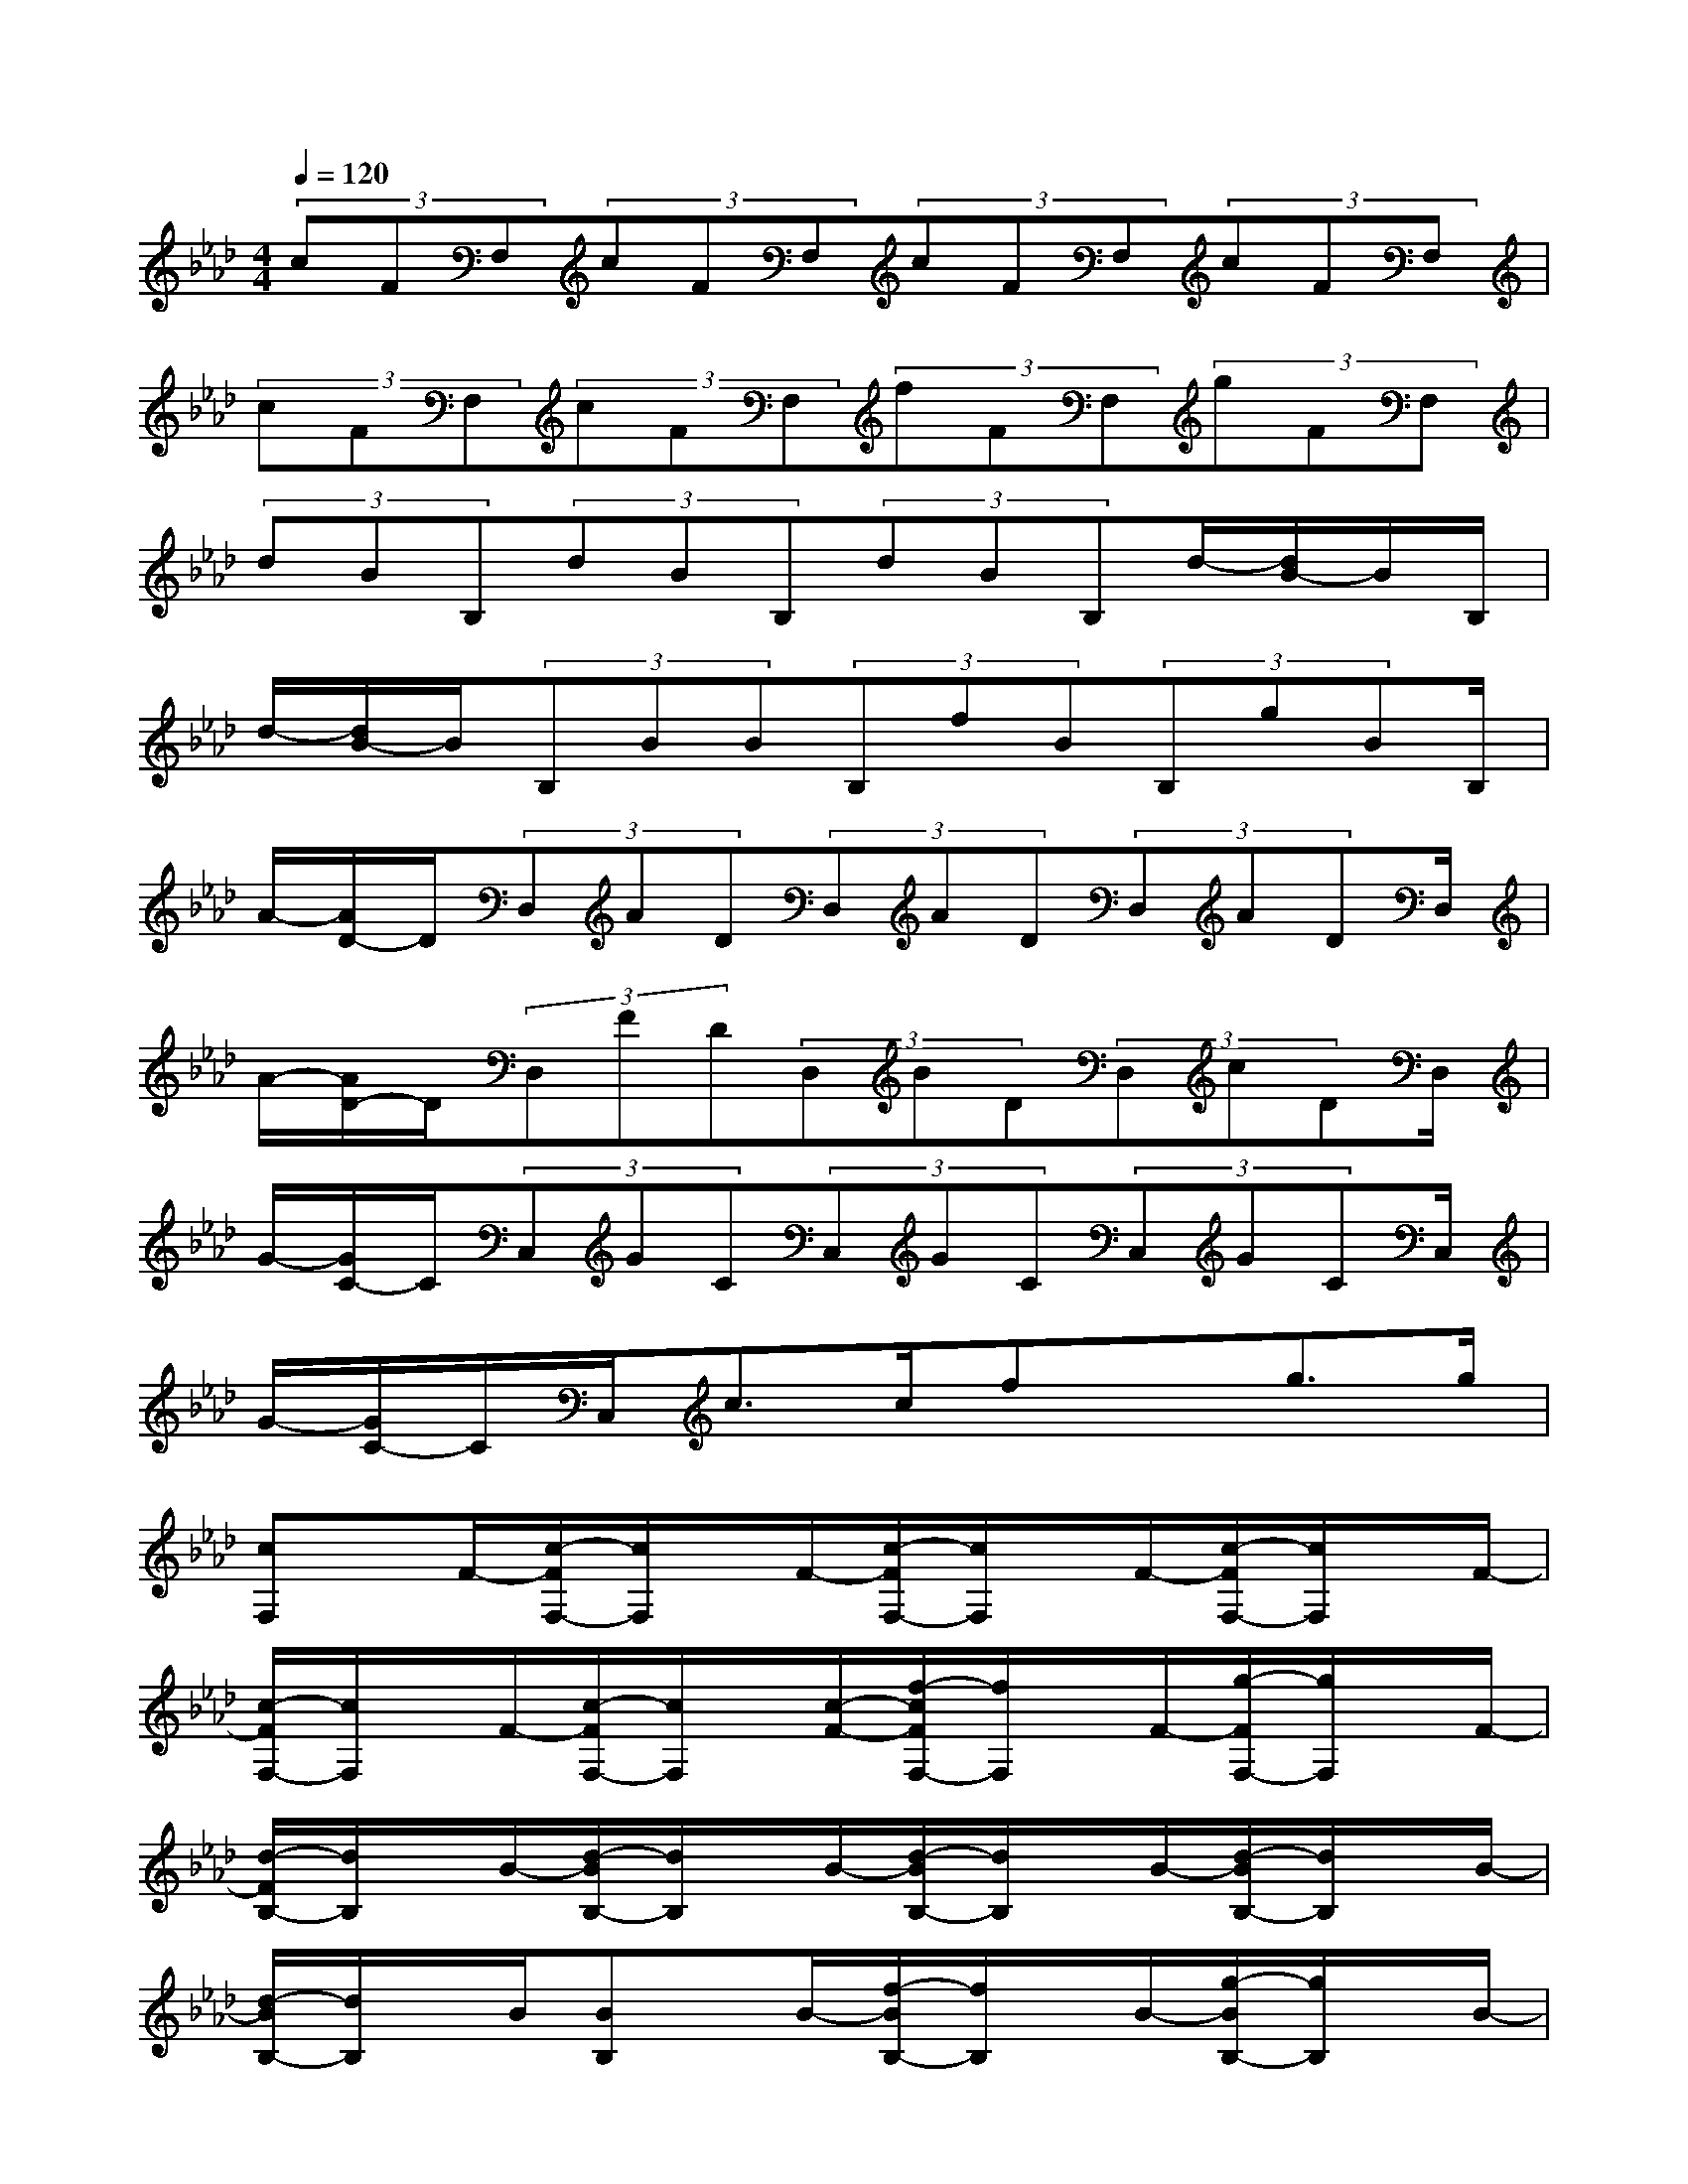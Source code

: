 X:1
T:
M:4/4
L:1/8
Q:1/4=120
K:Ab%4flats
V:1
(3cFF,(3cFF,(3cFF,(3cFF,|
(3cFF,(3cFF,(3fFF,(3gFF,|
(3dBB,(3dBB,(3dBB,d/2-[d/2B/2-]B/2B,/2|
d/2-[d/2B/2-]B/2(3B,BB(3B,fB(3B,gBB,/2|
A/2-[A/2D/2-]D/2(3D,AD(3D,AD(3D,ADD,/2|
A/2-[A/2D/2-]D/2(3D,FD(3D,BD(3D,cDD,/2|
G/2-[G/2C/2-]C/2(3C,GC(3C,GC(3C,GCC,/2|
G/2-[G/2C/2-]C/2C,<cc/2fxg>g|
[cF,]x/2F/2-[c/2-F/2F,/2-][c/2F,/2]x/2F/2-[c/2-F/2F,/2-][c/2F,/2]x/2F/2-[c/2-F/2F,/2-][c/2F,/2]x/2F/2-|
[c/2-F/2F,/2-][c/2F,/2]x/2F/2-[c/2-F/2F,/2-][c/2F,/2]x/2[c/2-F/2-][f/2-c/2F/2F,/2-][f/2F,/2]x/2F/2-[g/2-F/2F,/2-][g/2F,/2]x/2F/2-|
[d/2-F/2B,/2-][d/2B,/2]x/2B/2-[d/2-B/2B,/2-][d/2B,/2]x/2B/2-[d/2-B/2B,/2-][d/2B,/2]x/2B/2-[d/2-B/2B,/2-][d/2B,/2]x/2B/2-|
[d/2-B/2B,/2-][d/2B,/2]x/2B/2[BB,]x/2B/2-[f/2-B/2B,/2-][f/2B,/2]x/2B/2-[g/2-B/2B,/2-][g/2B,/2]x/2B/2-|
[B/2A/2-D,/2-][A/2D,/2]x/2D/2-[A/2-D/2D,/2-][A/2D,/2]x/2D/2-[A/2-D/2D,/2-][A/2D,/2]x/2D/2-[A/2-D/2D,/2-][A/2D,/2]x/2D/2-|
[A/2-D/2D,/2-][A/2D,/2]x/2D/2-[F/2-D/2D,/2-][F/2D,/2]x/2[F/2D/2][BD,]x/2D/2[cD,]x/2D/2|
[GC,]x/2C/2[GC,]x/2C/2[GC,]x/2C/2[GC,]x/2C/2|
[GC,]x/2C/2[cC,]x/2[c/2C/2][fC,]x/2C/2[gC,]x/2[g/2C/2]